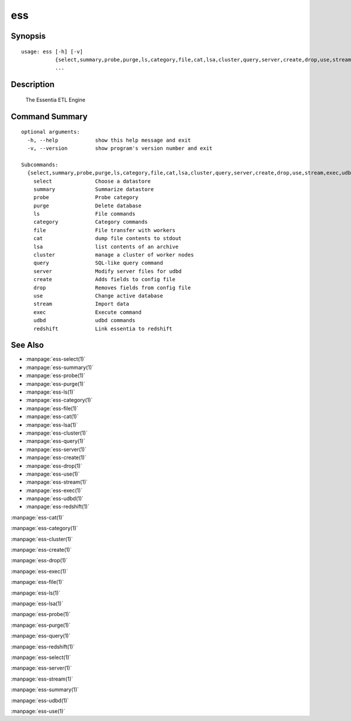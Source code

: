 --------------------------------
**ess**
--------------------------------

Synopsis
========

::

    usage: ess [-h] [-v]
               {select,summary,probe,purge,ls,category,file,cat,lsa,cluster,query,server,create,drop,use,stream,exec,udbd,redshift}
               ...
    
Description
===========

    The Essentia ETL Engine
    
Command Summary
==============

::

    optional arguments:
      -h, --help            show this help message and exit
      -v, --version         show program's version number and exit
    
    Subcommands:
      {select,summary,probe,purge,ls,category,file,cat,lsa,cluster,query,server,create,drop,use,stream,exec,udbd,redshift}
        select              Choose a datastore
        summary             Summarize datastore
        probe               Probe category
        purge               Delete database
        ls                  File commands
        category            Category commands
        file                File transfer with workers
        cat                 dump file contents to stdout
        lsa                 list contents of an archive
        cluster             manage a cluster of worker nodes
        query               SQL-like query command
        server              Modify server files for udbd
        create              Adds fields to config file
        drop                Removes fields from config file
        use                 Change active database
        stream              Import data
        exec                Execute command
        udbd                udbd commands
        redshift            Link essentia to redshift
    
See Also
=========

* :manpage:`ess-select(1)`
* :manpage:`ess-summary(1)`
* :manpage:`ess-probe(1)`
* :manpage:`ess-purge(1)`
* :manpage:`ess-ls(1)`
* :manpage:`ess-category(1)`
* :manpage:`ess-file(1)`
* :manpage:`ess-cat(1)`
* :manpage:`ess-lsa(1)`
* :manpage:`ess-cluster(1)`
* :manpage:`ess-query(1)`
* :manpage:`ess-server(1)`
* :manpage:`ess-create(1)`
* :manpage:`ess-drop(1)`
* :manpage:`ess-use(1)`
* :manpage:`ess-stream(1)`
* :manpage:`ess-exec(1)`
* :manpage:`ess-udbd(1)`
* :manpage:`ess-redshift(1)`

:manpage:`ess-cat(1)`

:manpage:`ess-category(1)`

:manpage:`ess-cluster(1)`

:manpage:`ess-create(1)`

:manpage:`ess-drop(1)`

:manpage:`ess-exec(1)`

:manpage:`ess-file(1)`

:manpage:`ess-ls(1)`

:manpage:`ess-lsa(1)`

:manpage:`ess-probe(1)`

:manpage:`ess-purge(1)`

:manpage:`ess-query(1)`

:manpage:`ess-redshift(1)`

:manpage:`ess-select(1)`

:manpage:`ess-server(1)`

:manpage:`ess-stream(1)`

:manpage:`ess-summary(1)`

:manpage:`ess-udbd(1)`

:manpage:`ess-use(1)`

